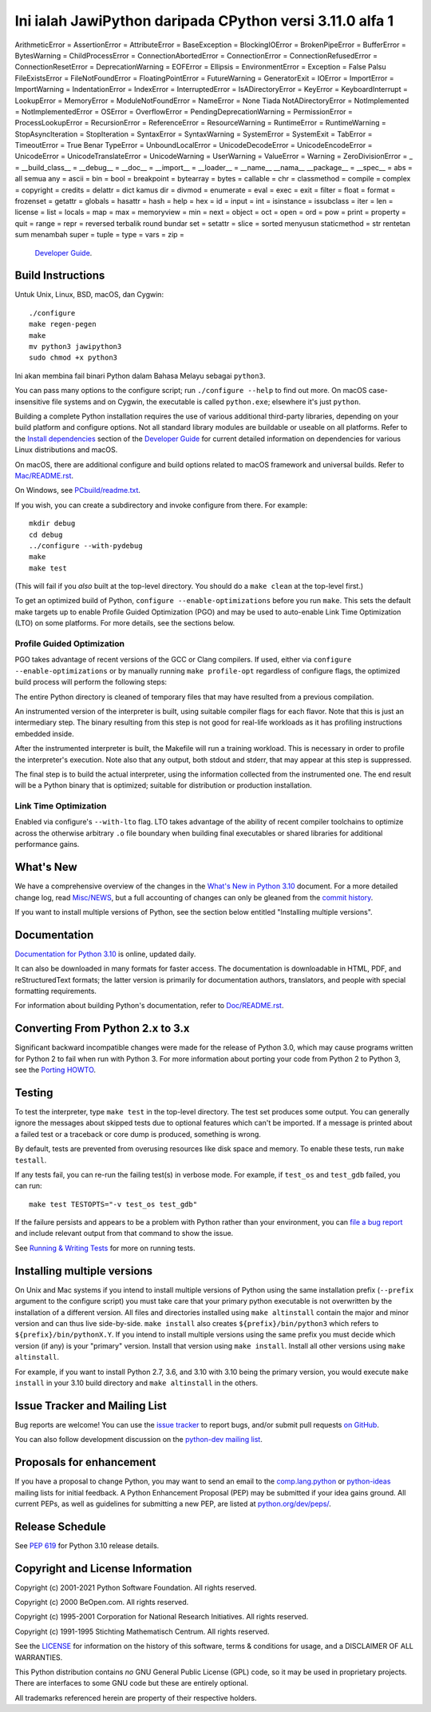 Ini ialah JawiPython daripada CPython versi 3.11.0 alfa 1
=====================================

========================= ===========================
        Inggeris                 Bahasa Melayu
========================= ===========================
ArithmeticError           =
AssertionError            =
AttributeError            =
BaseException             =
BlockingIOError           =
BrokenPipeError           =
BufferError               =
BytesWarning              =
ChildProcessError         =
ConnectionAbortedError    =
ConnectionError           =
ConnectionRefusedError    =
ConnectionResetError      =
DeprecationWarning        =
EOFError                  =
Ellipsis                  =
EnvironmentError          =
Exception                 =
False                     Palsu
FileExistsError           =
FileNotFoundError         =
FloatingPointError        =
FutureWarning             =
GeneratorExit             =
IOError                   =
ImportError               =
ImportWarning             =
IndentationError          =
IndexError                =
InterruptedError          =
IsADirectoryError         =
KeyError                  =
KeyboardInterrupt         =
LookupError               =
MemoryError               =
ModuleNotFoundError       =
NameError                 =
None                      Tiada
NotADirectoryError        =
NotImplemented            =
NotImplementedError       =
OSError                   =
OverflowError             =
PendingDeprecationWarning =
PermissionError           =
ProcessLookupError        =
RecursionError            =
ReferenceError            =
ResourceWarning           =
RuntimeError              =
RuntimeWarning            =
StopAsyncIteration        =
StopIteration             =
SyntaxError               =
SyntaxWarning             =
SystemError               =
SystemExit                =
TabError                  =
TimeoutError              =
True                      Benar
TypeError                 =
UnboundLocalError         =
UnicodeDecodeError        =
UnicodeEncodeError        =
UnicodeError              =
UnicodeTranslateError     =
UnicodeWarning            =
UserWarning               =
ValueError                =
Warning                   =
ZeroDivisionError         =
_                         =
__build_class__           =
__debug__                 =
__doc__                   =
__import__                =
__loader__                =
__name__                  __nama__
__package__               =
__spec__                  =
abs                       =
all                       semua
any                       =
ascii                     =
bin                       =
bool                      =
breakpoint                =
bytearray                 =
bytes                     =
callable                  =
chr                       =
classmethod               =
compile                   =
complex                   =
copyright                 =
credits                   =
delattr                   =
dict                      kamus
dir                       =
divmod                    =
enumerate                 =
eval                      =
exec                      =
exit                      =
filter                    =
float                     =
format                    =
frozenset                 =
getattr                   =
globals                   =
hasattr                   =
hash                      =
help                      =
hex                       =
id                        =
input                     =
int                       =
isinstance                =
issubclass                =
iter                      =
len                       =
license                   =
list                      =
locals                    =
map                       =
max                       =
memoryview                =
min                       =
next                      =
object                    =
oct                       =
open                      =
ord                       =
pow                       =
print                     =
property                  =
quit                      =
range                     =
repr                      =
reversed                  terbalik
round                     bundar
set                       =
setattr                   =
slice                     =
sorted                    menyusun
staticmethod              =
str                       rentetan
sum                       menambah
super                     =
tuple                     =
type                      =
vars                      =
zip                       =



 `Developer Guide`_.

.. _Developer Guide: https://devguide.python.org/

Build Instructions
------------------

Untuk Unix, Linux, BSD, macOS, dan Cygwin::

    ./configure
    make regen-pegen
    make
    mv python3 jawipython3
    sudo chmod +x python3

Ini akan membina fail binari Python dalam Bahasa Melayu sebagai ``python3``.

You can pass many options to the configure script; run ``./configure --help``
to find out more.  On macOS case-insensitive file systems and on Cygwin,
the executable is called ``python.exe``; elsewhere it's just ``python``.

Building a complete Python installation requires the use of various
additional third-party libraries, depending on your build platform and
configure options.  Not all standard library modules are buildable or
useable on all platforms.  Refer to the
`Install dependencies <https://devguide.python.org/setup/#install-dependencies>`_
section of the `Developer Guide`_ for current detailed information on
dependencies for various Linux distributions and macOS.

On macOS, there are additional configure and build options related
to macOS framework and universal builds.  Refer to `Mac/README.rst
<https://github.com/python/cpython/blob/main/Mac/README.rst>`_.

On Windows, see `PCbuild/readme.txt
<https://github.com/python/cpython/blob/main/PCbuild/readme.txt>`_.

If you wish, you can create a subdirectory and invoke configure from there.
For example::

    mkdir debug
    cd debug
    ../configure --with-pydebug
    make
    make test

(This will fail if you *also* built at the top-level directory.  You should do
a ``make clean`` at the top-level first.)

To get an optimized build of Python, ``configure --enable-optimizations``
before you run ``make``.  This sets the default make targets up to enable
Profile Guided Optimization (PGO) and may be used to auto-enable Link Time
Optimization (LTO) on some platforms.  For more details, see the sections
below.

Profile Guided Optimization
^^^^^^^^^^^^^^^^^^^^^^^^^^^

PGO takes advantage of recent versions of the GCC or Clang compilers.  If used,
either via ``configure --enable-optimizations`` or by manually running
``make profile-opt`` regardless of configure flags, the optimized build
process will perform the following steps:

The entire Python directory is cleaned of temporary files that may have
resulted from a previous compilation.

An instrumented version of the interpreter is built, using suitable compiler
flags for each flavor. Note that this is just an intermediary step.  The
binary resulting from this step is not good for real-life workloads as it has
profiling instructions embedded inside.

After the instrumented interpreter is built, the Makefile will run a training
workload.  This is necessary in order to profile the interpreter's execution.
Note also that any output, both stdout and stderr, that may appear at this step
is suppressed.

The final step is to build the actual interpreter, using the information
collected from the instrumented one.  The end result will be a Python binary
that is optimized; suitable for distribution or production installation.


Link Time Optimization
^^^^^^^^^^^^^^^^^^^^^^

Enabled via configure's ``--with-lto`` flag.  LTO takes advantage of the
ability of recent compiler toolchains to optimize across the otherwise
arbitrary ``.o`` file boundary when building final executables or shared
libraries for additional performance gains.


What's New
----------

We have a comprehensive overview of the changes in the `What's New in Python
3.10 <https://docs.python.org/3.10/whatsnew/3.10.html>`_ document.  For a more
detailed change log, read `Misc/NEWS
<https://github.com/python/cpython/blob/main/Misc/NEWS.d>`_, but a full
accounting of changes can only be gleaned from the `commit history
<https://github.com/python/cpython/commits/main>`_.

If you want to install multiple versions of Python, see the section below
entitled "Installing multiple versions".


Documentation
-------------

`Documentation for Python 3.10 <https://docs.python.org/3.10/>`_ is online,
updated daily.

It can also be downloaded in many formats for faster access.  The documentation
is downloadable in HTML, PDF, and reStructuredText formats; the latter version
is primarily for documentation authors, translators, and people with special
formatting requirements.

For information about building Python's documentation, refer to `Doc/README.rst
<https://github.com/python/cpython/blob/main/Doc/README.rst>`_.


Converting From Python 2.x to 3.x
---------------------------------

Significant backward incompatible changes were made for the release of Python
3.0, which may cause programs written for Python 2 to fail when run with Python
3.  For more information about porting your code from Python 2 to Python 3, see
the `Porting HOWTO <https://docs.python.org/3/howto/pyporting.html>`_.


Testing
-------

To test the interpreter, type ``make test`` in the top-level directory.  The
test set produces some output.  You can generally ignore the messages about
skipped tests due to optional features which can't be imported.  If a message
is printed about a failed test or a traceback or core dump is produced,
something is wrong.

By default, tests are prevented from overusing resources like disk space and
memory.  To enable these tests, run ``make testall``.

If any tests fail, you can re-run the failing test(s) in verbose mode.  For
example, if ``test_os`` and ``test_gdb`` failed, you can run::

    make test TESTOPTS="-v test_os test_gdb"

If the failure persists and appears to be a problem with Python rather than
your environment, you can `file a bug report <https://bugs.python.org>`_ and
include relevant output from that command to show the issue.

See `Running & Writing Tests <https://devguide.python.org/runtests/>`_
for more on running tests.

Installing multiple versions
----------------------------

On Unix and Mac systems if you intend to install multiple versions of Python
using the same installation prefix (``--prefix`` argument to the configure
script) you must take care that your primary python executable is not
overwritten by the installation of a different version.  All files and
directories installed using ``make altinstall`` contain the major and minor
version and can thus live side-by-side.  ``make install`` also creates
``${prefix}/bin/python3`` which refers to ``${prefix}/bin/pythonX.Y``.  If you
intend to install multiple versions using the same prefix you must decide which
version (if any) is your "primary" version.  Install that version using ``make
install``.  Install all other versions using ``make altinstall``.

For example, if you want to install Python 2.7, 3.6, and 3.10 with 3.10 being the
primary version, you would execute ``make install`` in your 3.10 build directory
and ``make altinstall`` in the others.


Issue Tracker and Mailing List
------------------------------

Bug reports are welcome!  You can use the `issue tracker
<https://bugs.python.org>`_ to report bugs, and/or submit pull requests `on
GitHub <https://github.com/python/cpython>`_.

You can also follow development discussion on the `python-dev mailing list
<https://mail.python.org/mailman/listinfo/python-dev/>`_.


Proposals for enhancement
-------------------------

If you have a proposal to change Python, you may want to send an email to the
`comp.lang.python`_ or `python-ideas`_ mailing lists for initial feedback.  A
Python Enhancement Proposal (PEP) may be submitted if your idea gains ground.
All current PEPs, as well as guidelines for submitting a new PEP, are listed at
`python.org/dev/peps/ <https://www.python.org/dev/peps/>`_.

.. _python-ideas: https://mail.python.org/mailman/listinfo/python-ideas/
.. _comp.lang.python: https://mail.python.org/mailman/listinfo/python-list


Release Schedule
----------------

See :pep:`619` for Python 3.10 release details.


Copyright and License Information
---------------------------------

Copyright (c) 2001-2021 Python Software Foundation.  All rights reserved.

Copyright (c) 2000 BeOpen.com.  All rights reserved.

Copyright (c) 1995-2001 Corporation for National Research Initiatives.  All
rights reserved.

Copyright (c) 1991-1995 Stichting Mathematisch Centrum.  All rights reserved.

See the `LICENSE <https://github.com/python/cpython/blob/main/LICENSE>`_ for
information on the history of this software, terms & conditions for usage, and a
DISCLAIMER OF ALL WARRANTIES.

This Python distribution contains *no* GNU General Public License (GPL) code,
so it may be used in proprietary projects.  There are interfaces to some GNU
code but these are entirely optional.

All trademarks referenced herein are property of their respective holders.
